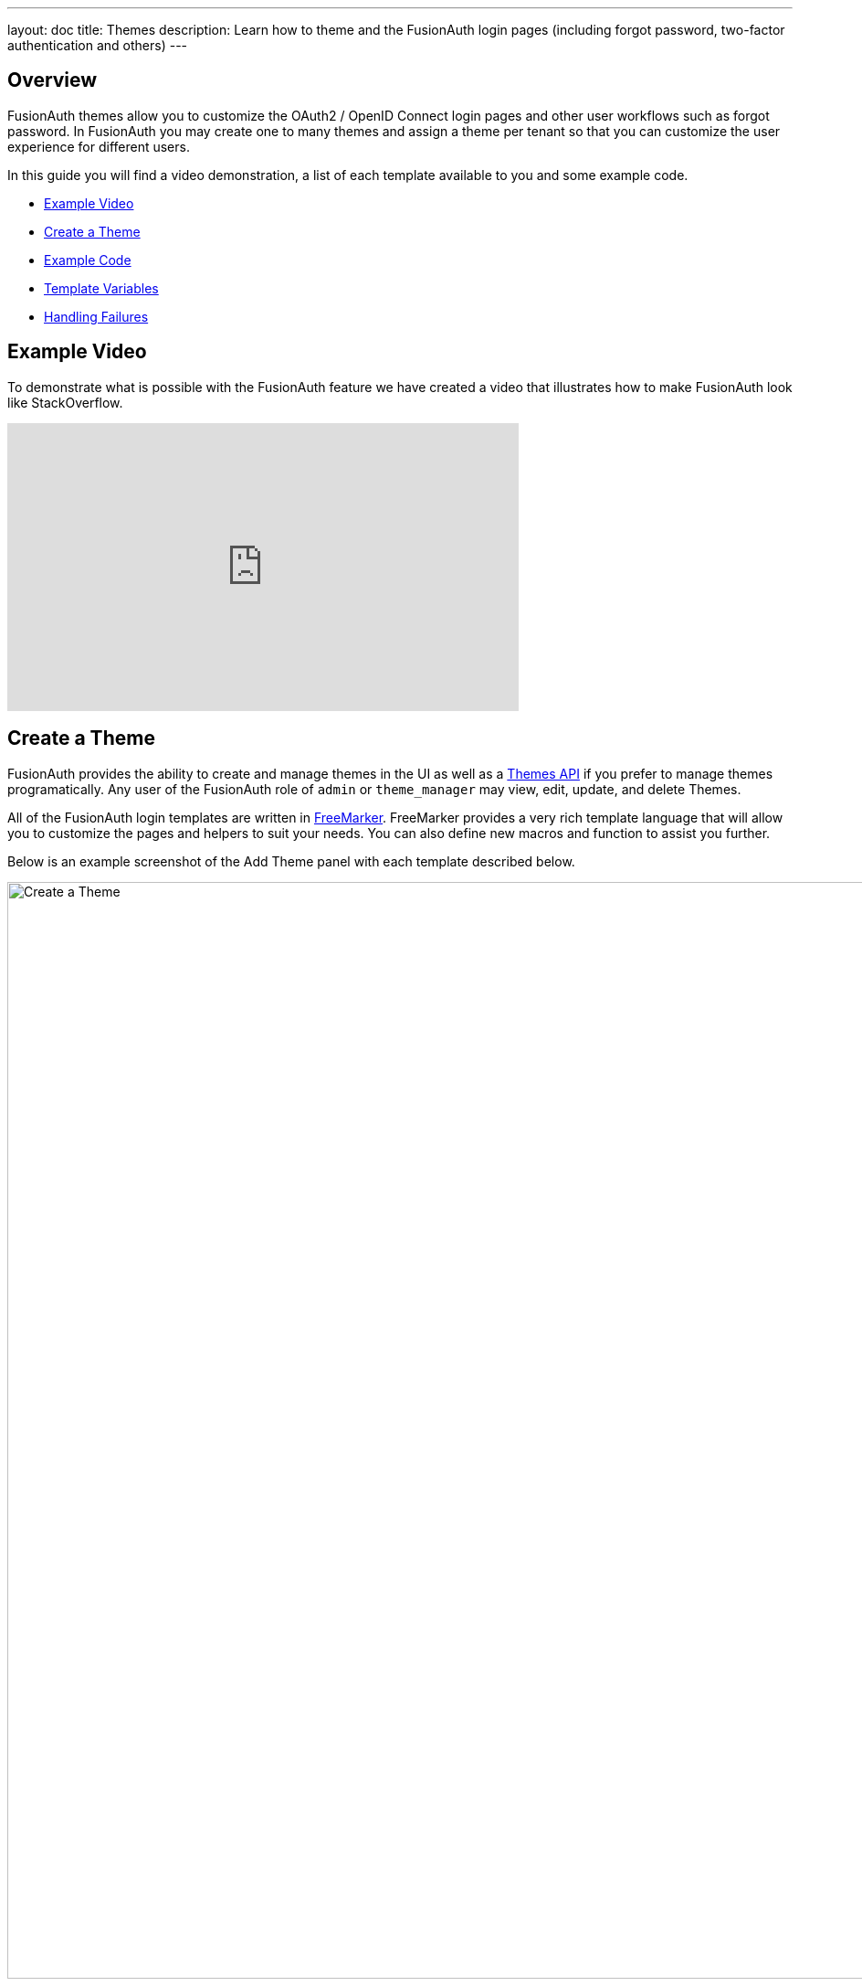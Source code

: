 ---
layout: doc
title: Themes
description: Learn how to theme and the FusionAuth login pages (including forgot password, two-factor authentication and others)
---

== Overview

FusionAuth themes allow you to customize the OAuth2 / OpenID Connect login pages and other user workflows such as forgot password. In FusionAuth you may create one to many themes and assign a theme per tenant so that you can customize the user experience for different users.

In this guide you will find a video demonstration, a list of each template available to you and some example code.

* <<Example Video>>
* <<Create a Theme>>
* <<Example Code>>
* <<Template Variables>>
* <<Handling Failures>>

== Example Video

To demonstrate what is possible with the FusionAuth feature we have created a video that illustrates how to make FusionAuth look like StackOverflow.

video::_ro3jH5Xkgo[youtube,width=560,height=315]

== Create a Theme

FusionAuth provides the ability to create and manage themes in the UI as well as a link:../apis/themes[Themes API] if you prefer to manage themes programatically. Any user of the FusionAuth role of `admin` or `theme_manager` may view, edit, update, and delete Themes.

All of the FusionAuth login templates are written in https://freemarker.apache.org[FreeMarker]. FreeMarker provides a very rich template language that will allow you to customize the pages and helpers to suit your needs. You can also define new macros and function to assist you further.

Below is an example screenshot of the Add Theme panel with each template described below.

image::create-theme.png[Create a Theme,width=1200,role=shadowed]

=== Form Fields

[.api]
[field]#Id# [optional]#Optional#::
An optional UUID. When this value is omitted a unique Id will be generated automatically.

[field]#Name# [required]#Required#::
A unique name to identity the theme. This name is for display purposes only and it can be modified later if desired.


=== Templates

[.api]
[field]#Stylesheet (CSS)# [optional]#Optional#::
This CSS stylesheet may be used to style the themed pages.
+
This CSS will be included in the `head` tag in the Helpers `head` macro. You may also choose to include other remote stylesheets by using the `<style>` tag within the `head` macro.
+
```
<style>
  ${theme.stylesheet()}
</style>
```

[field]#Messages# [optional]#Optional#::
This section allows you to add additional localized messages to your theme. When creating an additional locale it is not required that all messages are defined for each language. If a message key is not defined for the specified locale, the value from the default bundles will be used.
+
If you intend to localize your login templates, you may find our community contributed and maintained messages in our GitHub repository.
https://github.com/FusionAuth/fusionauth-localization

[field]#Helpers# [required]#Required#::
This template contains all of the main helper macros to define the `head`, `body` and `footer`. To begin theming FusionAuth you'll want to start with this template as it will affect all other templates.
+
See <<Helpers>> section below for additional information.

[field]#Email verification complete# [required]#Required#::
This page is used after a user has verified their email address by clicking the URL in the email. After FusionAuth has updated their user object to indicate that their email was verified, the browser is redirected to this page.
+
[uri]#/email/complete#

[field]#Email verification re-send# [required]#Required#::
This page is used after a user has asked for the verification email to be resent. This can happen if the URL in the email expired and the user clicked it. In this case, the user can provide their email address again and FusionAuth will resend the email. After the user submits their email and FusionAuth re-sends a verification email to them, the browser is redirected to this page.
+
[uri]#/email/send#

[field]#Email verification# [required]#Required#::
This page is rendered when a user clicks the URL from the verification email and the `verificationId` has expired. FusionAuth expires `verificationId` after a period of time (which is configurable). If the user has a URL from the verification email that has expired, this page will be rendered and the error will be displayed to the user.
+
[uri]#/email/verify#

[field]#OAuth authorize# [required]#Required#::
This is the main login page for FusionAuth and is used for all interactive OAuth2 and OpenID Connect workflows.
+
[uri]#/oauth2/authorize#

[field]#OAuth child registration not allowed# [required]#Required#::
This page contains a form where a child must provide their parent's email address to ask their parent to create an account for them in a Consent workflow.
+
[uri]#/oauth2/child-registration-not-allowed#

[field]#OAuth child registration not allowed complete# [required]#Required#::
This page is rendered is rendered after a child provides their parent's email address for parental consent in a Consent workflow.
+
[uri]#/oauth2/child-registration-not-allowed-complete#

[field]#OAuth complete registration# [required]#Required#::
This page contains a form that is used for users that have accounts but might be missing required fields.
+
[uri]#/oauth2/complete-registration#

[field]#OAuth device# [required]#Required# [since]#Since 1.11.0#::
This page contains a form for accepting an end user's short code for the interactive portion of the OAuth Device Authorization Grant workflow.
+
[uri]#/oauth2/device#

[field]#OAuth device complete# [required]#Required# [since]#Since 1.12.0#::
This page contains a complete message indicating the device authentication has completed.
+
[uri]#/oauth2/device-complete#

[field]#OAuth error# [required]#Required#::
This page is used if the user starts or is in the middle of the OAuth workflow and any type of error occurs. This could be caused by the user messing with the URL or internally some type of information wasn't passed between the OAuth endpoints correctly. For example, if you are federating login to an external IdP and that IdP does not properly echo the `state` parameter, FusionAuth's OAuth workflow will break and this page will be displayed.
+
[uri]#/oauth2/error#

[field]#OAuth logout# [required]#Required#::
This page is used if the user initiates a logout. This page causes the user to be logged out of all associated applications via a front-channel mechanism before being redirected.
+
[uri]#/oauth2/logout#

[field]#OAuth passwordless# [required]#Required#::
This page is rendered when the user starts the passwordless login workflow. The page renders the form where the user types in their email address.
+
[uri]#/oauth2/passwordless#

[field]#OAuth register# [required]#Required#::
This page is used to register the user for the application.
+
[uri]#/oauth2/register#

[field]#OAuth two-factor# [required]#Required#::
This page is used if the user has two-factor authentication enabled and they need to type in their code again. FusionAuth will properly handle the SMS or authenticator app processing on the back end. This page contains the form that the user will put their code into.
+
[uri]#/oauth2/two-factor#

[field]#OAuth wait# [required]#Required# [since]#Since 1.12.0#::
This page is rendered when FusionAuth is waiting for an external provided to complete an out of band authentication request. For example, during a HYPR login this page will be displayed until the user completes authentication.
+
[uri]#/oauth2/wait#

[field]#OAuth Change password form# [required]#Required#::
This page is used if the user is required to change their password or if they have requested a password reset. This page contains the form that allows the user to provide a new password.
+
[uri]#/password/change#

[field]#OAuth password password complete# [required]#Required#::
This page is used after the user has successfully updated their password (or reset it). This page should instruct the user that their password was updated and that they need to login again.
+
[uri]#/password/complete#

[field]#Forgot password# [required]#Required#::
This page is used when a user starts the forgot password workflow. This page renders the form where the user types in their email address.
+
[uri]#/password/forgot#

[field]#Forgot password sent# [required]#Required#::
This page is used when a user has submitted the forgot password form with their email. FusionAuth does not indicate back to the user if their email address was valid in order to prevent malicious activity that could reveal valid email addresses. Therefore, this page should indicate to the user that if their email was valid, they will receive an email shortly with a link to reset their password.
+
[uri]#/password/sent#

[field]#Verify registration complete# [required]#Required#::
This page is used after a user has verified their email address for a specific application (i.e. a user registration) by clicking the URL in the email. After FusionAuth has updated their registration object to indicate that their email was verified, the browser is redirected to this page.
+
[uri]#/registration/complete#

[field]#Verify registration send# [required]#Required#::
This page is used after a user has asked for the application specific verification email to be resent. This can happen if the URL in the email expired and the user clicked it. In this case, the user can provide their email address again and FusionAuth will resend the email. After the user submits their email and FusionAuth re-sends a verification email to them, the browser is redirected to this page.
+
[uri]#/registration/send#

[field]#Verify registration# [required]#Required#::
This page is used when a user clicks the URL from the application specific verification email and the `verificationId` has expired. FusionAuth expires `verificationId` after a period of time (which is configurable). If the user has a URL from the verification email that has expired, this page will be rendered and the error will be displayed to the user.
+
[uri]#/registration/verify#
|

== Helpers

In addition to the pages listed above, FusionAuth has a template that contains a number of macros used in all of the page templates. This template is located at `../_helpers.ftl` and it contains a number of FreeMarker macros. The rest of the pages use these macros to generate various pieces of the HTML. The macros contained in `_helpers.ftl` are:

=== Section Helpers

* `html`
** Renders the `<html>` element
* `head`
** Renders the `<head>` element and everything inside it including the `<title>`, CSS, Java Script, and meta information
* `body`
** Renders the `<body>` element
* `header`
** Renders any type of header for each page. This could be a navigation bar, side bar, or page details
* `main`
** Renders the main content body of each page. If all of your pages will have similar HTML elements like a container, this is the place to put them.
* `footer`
** Renders the footer content of each page. This might contain links, nav, privacy policies, etc.

Here is an example of what one of these helpers looks like:

[source,html]
.HTML helper
----
[#macro html]
<!DOCTYPE html>
<html>
  [#nested/]
</html>
[/#macro]
----

The key to these macros is the `[#nested/]` element. This is the location that FreeMarker will insert any nested content when you use the macro. Here is an example of using this macro:

[source,html]
.Example usage of HTML macro
----
[@helpers.html]
<body>
Hello world!
</body>
[/@helpers.html]
----

Everything inside the macro will be place where the `[#nested/]` element is. Therefore, the result of our example would be this HTML:

[source,html]
.Example result
----
<!DOCTYPE html>
<html>
<body>
Hello world!
</body>
</html>
----

All of the page templates use these macros, which makes it much easier to style all of the pages at one time. You simply edit the macros and your changes will take effect on all of the pages listed above.

=== Social (alternative) Login Helpers

In addition to the section helpers, the `_helpers.ftl` template also contains a few additional macros that can be used to setup social and alternative logins. Currently, FusionAuth supports these social login providers:

* Facebook
* Google
* Twitter
* Generic OpenID Connect
* Generic SAML v2

Once you have configured your alternative logins (called identity providers in the interface and API), they will appear on the FusionAuth stock login form. This is because our stock login form includes this code:

[source,html]
.Social login code
----
[@helpers.head]
  [@helpers.alternativeLoginsScript clientId=client_id identityProviders=identityProviders/]
  ...
[/@helpers.head]

[@helpers.body]
  ...

  [@helpers.alternativeLogins clientId=client_id identityProviders=identityProviders/]
[/@helpers.body]
----

The first macro (`alternativeLoginScripts`) includes the JavaScript libraries that FusionAuth uses to hook up the identity providers. Unless you want to write your own JavaScript or use a third-party library, you will need this JavaScript in the `<head>` tag in order for FusionAuth to leverage external login providers.

The second macro (`alternativeLogins`) produces the login buttons for each of the configured identity providers. These buttons are all hooked up to the JavaScript included in the `<head>` of the page in order to make it all work nicely.

You might want to use your own buttons for social logins. This is possible with FusionAuth, but you will need to do a couple of things to make it all work.

First, you need to remove the `[@helpers.alternativeLogins]` macro call.

Second, you need to use a specific `id` or `class` on your HTML element for the button. Here are the `id` s or `class` es for each identity provider:

* `id="google-login-button"` is used for Google
* `id="facebook-login-button"` is used for Facebook
* `id="twitter-login-button"` is used for Twitter
* `class="openid login-button"` is used for Generic OpenID Connect
* `class="samlv2 login-button"` is used for Generic SAML v2

And finally, you need to ensure that Prime.js is included on your page. This library ships with FusionAuth and you just need to ensure it is included like this:

[source,html]
.Prime.js include
----
<script src="/js/prime-min.js"></script>
----

=== Alert and Error Helpers

The `_helpers.ftl` template also provides a couple of macros that can be used to output errors and alerts that might occur. The best bet is to include these macros in your `main` macro. Here are the macros and their purpose:

* `printErrorAlerts`
** This outputs any error alerts. These are normally displayed at the top of the page and you might want to make them able to be dismiss (i.e. removed from the page).
* `printInfoAlerts`
** This outputs any informational alerts. These are the same as the errors, but might have different CSS.
* `alert`
** This macro is used by the `printErrorAlerts` and `printInfoAlerts` but you can also use it directly to display an error or info message anywhere on the page.

=== Form Helpers

The `_helpers.ftl` template also provides a couple of macros that help render form elements and output form errors. Here are the macros you can use:

* `hidden`
** This outputs a hidden input element. Many pieces of the OAuth workflow and the other pages in FusionAuth use hidden form fields to store data. This macro uses the `eval` feature of FreeMarker in order to pull in data that was in the request. You shouldn't edit this macro unless you know what you are doing.
* `input`
** This outputs an input element plus a label and any errors that might have occurred on the form field. You can use this for text, passwords, and other input elements. FusionAuth also leverages `addons` which are icons next to the input field that provide visual cues to the user. This macro allows you to leverage addons as well. Similar to the `hidden` element, you should not edit this unless you know what you are doing.
* `errors`
** This macro is used by the `input` macro to render errors on the field. You can use this if you write your own `input` macros. Otherwise, you likely won't use this.
* `button`
** This macro renders a button that can be used to submit a form. The FusionAuth version of this macro includes an icon and the button text.

== Example Code

=== Example of Customizing the Authorize Page

Now that you have a good overview of all the templates, macros and helpers, here is an example of customizing the Authorize page.

Let's assume you want to change the header and footer across all of the pages including the Authorize page. This is accomplished by editing the `helpers.header` and `helpers.footer` macros. For the header, let's assume you want to add a `Sign Up` and `Login` link. For the footer, let's assume you want to add a link to your privacy policy. Here are the macros that include these new links:

[source,html]
.Custom header helper
----
[#macro header]
  <header class="my-custom-header">
    <nav>
      <ul>
        <li class="login"><a target="_blank" href="https://my-application.com/login">Login</li>
        <li class="sign-up"><a target="_blank" href="https://my-application.com/sign-up">Sign Up</li>
      </ul>
    </nav>
  </header>

  [#nested/]
[/#macro]
----

[source,html]
.Custom footer helper
----
[#macro footer]
  <footer class="my-custom-footer">
    <nav>
      <ul>
        <li class="privacy-policy"><a target="_blank" href="https://my-application.com/privacy-policy">Privacy Policy</li>
      </ul>
    </nav>
  </footer>

  [#nested/]
[/#macro]
----

Once you make these changes, they will take effect on all of the pages listed above.

== Template Variables

Each template has different variables that are available to it. These variables can be used in the template to help with rendering the HTML. There are also a couple of common variables that are available in all of the pages. The common variables and the page specific variables are all listed below:

By default FusionAuth will provide HTML escaping on all values rendered in HTML, this protects you from script injection attacks. If you find a value that is being incorrectly escaped you may need to utilize the FreeMarker built in for no-escape `?no_esc`.

=== Common Variables


==== Variables

[.api]
[field]#errorMessages# [type]#[Array<String>]#::
A list of error messages that were generated during the processing of the request.

[field]#fieldMessages# [type]#[Map<String, List<String>>]#::
A map of field messages (usually errors) that were generated during the processing of the request. The key into the map is the name of the form field and the value is a list that contains the errors for that form field.

[field]#locale# [type]#[Locale]#::
The locale used to localize messages.

You can find the JavaDoc for this object available here: https://docs.oracle.com/javase/8/docs/api/java/util/Locale.html

[field]#request# [type]#[HttpServletRequest]#::
The HttpServletRequest object that is part of the Java Servlet specification.
+
You can find the JavaDoc for this object available here: https://docs.oracle.com/javaee/6/api/javax/servlet/http/HttpServletRequest.html

[field]#tenant# [type]#[Tenant]#::
The tenant that has been resolved for this template. This value has either been specified on the request by providing the `tenantId` request parameter or it has been resolved by other request parameters such as the `client_id`.
+
See the link:../apis/tenants[Tenant API] for details on this object.

[field]#tenantId# [type]#[UUID]#::
The unique Tenant identifier, this is equivalent to `tenant.id`.

=== Email verification complete

[.endpoint]
--
[uri]#/email/complete#
--

No page specific variables.

{nbsp} +

=== Email verification re-send

[.endpoint]
--
[uri]#/email/send#
--

==== Variables

[.api]
[field]#email# [type]#[String]#::
The email address that was passed as a URL parameter. This is the email address that is requesting that the verification email be re-sent to.

[field]#emailSent# [type]#[Boolean]#::
A boolean that indicates if the verification email was re-sent or not.


=== Email verification

[.endpoint]
--
[uri]#/email/verify#
--

==== Variables

[.api]
[field]#verificationId# [type]#[String]#::
The verification id that was included on as a URL parameter but was invalid. This page does a redirect if the verificationId is valid.


=== OAuth Authorize

[.endpoint]
--
[uri]#/oauth2/authorize#
--

==== Variables

[.api]
[field]#client_id# [type]#[String]#::
The OAuth v2.0 `client_id` parameter. This is synonymous with FusionAuth's Application Id.

[field]#hasDomainBasedIdentityProviders# [type]#[Boolean]#::
A boolean that indicates if there are domain-based identity providers configured. These identity providers use the user's email address to determine if an external IdP should be used to log the user in.

[field]#identityProviders# [type]#[Map<String, List<Object>>]#::
A map of the configured identity providers for the Application the user is logging into. The key into the map is the type of the identity provider (i.e. `Facebook` or `OpenIDConnect`). The value is a list of all of the configured identity providers for that type.
+
**NOTE:** This map does not contain any "domain-based" identity providers since those are handled differently using just the Email input field to start and then possibly redirecting the browser to the external IdP login page.

[field]#loginId# [type]#[String]#::
The value from the `loginId` form field. This is either the username or the email of the user attempting to log into FusionAuth.

[field]#nonce# [type]#[String]#::
The OpenID Connect `nonce` request parameter.

[field]#redirect_uri# [type]#[String]#::
The OAuth v2.0 `redirect_uri` parameter. This is the URI that FusionAuth will redirect the user to once they have successfully logged in.

[field]#response_type# [type]#[String]#::
The OAuth v2.0 `response_type` parameter.

[field]#scope# [type]#[String]#::
The OAuth v2.0 `scope` parameter.

[field]#showPasswordField# [type]#[Boolean]#::
A boolean that controls whether or not the `password` field is shown if there are domain-based identity providers. If there are domain based identity providers and the user types in an email address that is not managed by the identity provider, FusionAuth will then re-render this template with this variable set to `true`. This will indicate that the password field should be shown so that the user can complete their login. If you need an example of this behavior, check out the login page at https://www.pivotaltracker.com/signin.

[field]#state# [type]#[String]#::
The OAuth v2.0 `state` parameter.

[field]#timezone# [type]#[String]#::
The timezone that the user is in. This is normally guessed by the timezone JavaScript library (or something similar) and then stored in a hidden input field on the login form.


=== OAuth child registration not allowed

[.endpoint]
--
[uri]#/oauth2/child-registration-not-allowed#
--

==== Variables

[.api]
[field]#parentEmail# [type]#[String]#::
The parent's email address provided in the input field of the form.


=== OAuth child registration not allowed complete

[.endpoint]
--
[uri]#/oauth2/child-registration-not-allowed-complete#
--

No page specific variables.

.{nbsp} +

=== OAuth complete registration

[.endpoint]
--
[uri]#/oauth2/complete-registration#
--

No page specific variables.

.{nbsp} +

=== OAuth device

[NOTE.since]
====
Available Since Version 1.11.0.
====

[.endpoint]
--
[uri]#/oauth2/device#
--

==== Variables

[.api]
[field]#client_id# [type]#[String]#::
The OAuth v2.0 `client_id` parameter. This is synonymous with FusionAuth's Application Id.

[field]#interactive_user_code# [type]#[String]#::
The user code provided by the user in the form, or if the `user_code` was provided on the URL using a request parameter such as `?user_code=123` this value will be provided in the template using this variable.

[field]#userCodeLength# [type]#[Integer]#::
The length of the interactive user code. This value may be used to build the correct number of input fields for the interactive code.


=== OAuth device complete

[NOTE.since]
====
Available Since Version 1.11.0.
====

[.endpoint]
--
[uri]#/oauth2/device-complete#
--

==== Variables

[.api]
[field]#client_id# [type]#[String]#::
The OAuth v2.0 `client_id` parameter. This is synonymous with FusionAuth's Application Id.


=== OAuth error

[.endpoint]
--
[uri]#/oauth2/error#
--

==== Variables

[.api]
[field]#oauthJSONError# [type]#[String]#::
The OAuth error JSON that could be helpful for developers while debugging.


=== OAuth logout

[NOTE.since]
====
Available Since Version 1.10.0.
====

[.endpoint]
--
[uri]#/oauth2/logout#
--

==== Variables

[.api]
[field]#allLogoutURLs# [type]#[Set<String>]#::
A set of URLs associated with all of the applications in the tenant to log out the user.

[field]#registeredLogoutURLs# [type]#[Set<String>]#::
A set of URLs associated with all of the applications the user is registered for to log out the user.

[field]#redirectURL# [type]#[String]#::
The URL to be redirected to after the front-channel logout occur.


=== OAuth passwordless

[.endpoint]
--
[uri]#/oauth2/passwordless#
--

==== Variables

[.api]
[field]#client_id# [type]#[String]#::
The OAuth v2.0 `client_id` parameter. This is synonymous with FusionAuth's Application Id.

[field]#redirect_uri# [type]#[String]#::
The OAuth v2.0 `redirect_uri` parameter. This is the URI that FusionAuth will redirect the user to once they have successfully logged in.

[field]#response_type# [type]#[String]#::
The OAuth v2.0 `response_type` parameter.

[field]#scope# [type]#[String]#::
The OAuth v2.0 `scope` parameter.

[field]#state# [type]#[String]#::
The OAuth v2.0 `state` parameter.

[field]#timezone# [type]#[String]#::
The timezone that the user is in. This is normally guessed by the timezone JavaScript library (or something similar) and then stored in a hidden input field on the login form.


=== OAuth register

[.endpoint]
--
[uri]#/oauth2/register#
--

==== Variables

[.api]
[field]#collectBirthDate# [type]#[Boolean]#::
Whether or not to collect a birth date for a Consent workflow.

[field]#hideBirthDate# [type]#[Boolean]#::
Whether or not to render a hidden field for passing along the birthdate in the form.

[field]#parentEmailRequired# [type]#[Boolean]#::
Whether or not a parent's email address is required for a Consent Workflow.

[field]#passwordValidationRules# [type]#[Object]#::
An object that contains the password validation rules. The object fields are defined below.

[field]#passwordValidationRules.maxLength# [type]#[Integer]#::
The maximum length of a password.

[field]#passwordValidationRules.minLength# [type]#[Integer]#::
The minimum length of a password.

[field]#passwordValidationRules.rememberPreviousPasswords.count# [type]#[Object]#::
The number of previous passwords the user is not allowed to re-use.

[field]#passwordValidationRules.requireMixedCase# [type]#[Boolean]#::
Whether or not the user must use upper and lower-cased letter.

[field]#passwordValidationRules.requireNonAlpha# [type]#[Boolean]#::
Whether or not the user must use at least one non-alphabetic character in their password.

[field]#passwordValidationRules.requireNumber# [type]#[Boolean]#::
Whether or not the user must use at least one numeric character in their password.


=== OAuth two-factor

[.endpoint]
--
[uri]#/oauth2/two-factor#
--

==== Variables

[.api]
[field]#client_id# [type]#[String]#::
The OAuth v2.0 `client_id` parameter. This is synonymous with FusionAuth's Application Id.

[field]#code# [type]#[String]#::
The value of the `code` form field on the page. This will be available only after the user has submitted the form.

[field]#grant_type# [type]#[String]#::
The OAuth v2.0 `grant_type` parameter.

[field]#pushEnabled# [type]#[Boolean]#::
Whether or not FusionAuth has pushed (SMS) enabled for two-factor.

[field]#pushPreferred# [type]#[Boolean]#::
Whether or not the user prefers push (SMS) for two-factor.

[field]#redirect_uri# [type]#[String]#::
The OAuth v2.0 `redirect_uri` parameter. This is the URI that FusionAuth will redirect the user to once they have successfully logged in.

[field]#resendCode# [type]#[Boolean]#::
Whether or not the user wants the code to be resent to their phone (valid for push two-factor).

[field]#response_type# [type]#[String]#::
The OAuth v2.0 `response_type` parameter.

[field]#scope# [type]#[String]#::
The OAuth v2.0 `scope` parameter.

[field]#trustComputer# [type]#[Boolean]#::
The value of the "Trust this computer" form field. This will be available only after the user has submitted the form. Otherwise, it defaults to false.

[field]#state# [type]#[String]#::
The OAuth v2.0 `state` parameter.

[field]#timezone# [type]#[String]#::
The timezone that the user is in. This is normally guessed by the timezone JavaScript library (or something similar) and then stored in a hidden input field on the login form.

[field]#userCanReceivePush# [type]#[Boolean]#::
Whether or not the user is capable of receiving push notifications for two-factor. This means that the user has a mobile phone number.


=== OAuth wait

[NOTE.since]
====
Available Since Version 1.12.0.
====

[.endpoint]
--
[uri]#/oauth2/wait#
--

==== Variables

[.api]
[field]#client_id# [type]#[String]#::
The OAuth v2.0 `client_id` parameter. This is synonymous with FusionAuth's Application Id.

[field]#code# [type]#[String]#::
The FusionAuth temporary code used to complete this external authentication request.



=== Change password form

[.endpoint]
--
[uri]#/password/change#
--

==== Variables

[.api]
[field]#changePasswordId# [type]#[String]#::
The id that was sent to the user (usually via email) that allows them to change their password. Normally, this id is included in the email template for the `forgot password` workflow and when the user clicks the link in the email, they are taken to this page with this parameter on the URL.

[field]#passwordValidationRules# [type]#[Object]#::
An object that contains the password validation rules. The object fields are defined below.

[field]#passwordValidationRules.maxLength# [type]#[Integer]#::
The maximum length of a password.

[field]#passwordValidationRules.minLength# [type]#[Integer]#::
The minimum length of a password.

[field]#passwordValidationRules.rememberPreviousPasswords.count# [type]#[Object]#::
The number of previous passwords the user is not allowed to re-use.

[field]#passwordValidationRules.requireMixedCase# [type]#[Boolean]#::
Whether or not the user must use upper and lower-cased letter.

[field]#passwordValidationRules.requireNonAlpha# [type]#[Boolean]#::
Whether or not the user must use at least one non-alphabetic character in their password.

[field]#passwordValidationRules.requireNumber# [type]#[Boolean]#::
Whether or not the user must use at least one numeric character in their password.


=== Change password complete

[.endpoint]
--
[uri]#/password/complete#
--

No page specific variables.

.{nbsp} +

=== Forgot password

[.endpoint]
--
[uri]#/password/forgot#
--

No page specific variables.

.{nbsp} +

=== Forgot password sent

[.endpoint]
--
[uri]#/password/sent#
--

No page specific variables.

.{nbsp} +

=== OAuth complete registration

[.endpoint]
--
[uri]#/registration/complete#
--

No page specific variables.

.{nbsp} +

=== Verify registration re-send

[.endpoint]
--
[uri]#/registration/send#
--

==== Variables

[.api]
[field]#applicationId# [type]#[UUID]#::
The id of the application that the user is verifying their email for and needs the email to be resent.

[field]#email# [type]#[String]#::
The email address that was passed as a URL parameter. This is the email address that is requesting that the verification email be re-sent to.

[field]#emailSent# [type]#[Boolean]#::
A boolean that indicates if the verification email was re-sent or not.


=== Verify registration

[.endpoint]
--
[uri]#/registration/verify#
--

==== Variables

[.api]
[field]#verificationId# [type]#[String]#::
The verification id that was included on as a URL parameter but was invalid. This page does a redirect if the verificationId is valid.


== Handling Failures

If you happen to get into a situation where you have edited a template and it is causing errors that are preventing you from logging in, you can override the use of the UI templates to render a login form that lets you log in. To do this, open your browser and access your FusionAuth admin UI. This will redirect you to the broken `/oauth2/authorize` page. Click in your browsers address bar and scroll to the end. Finally, add the String `&bypassTheme=true` to the end of the URL and hit the Enter key. This should render the default login page that ships with FusionAuth and allow you to log in and fix any errors you have.
